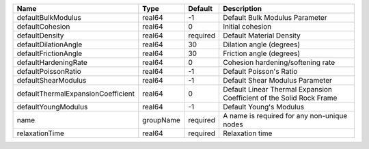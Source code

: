 

================================== ========= ======== ==================================================================== 
Name                               Type      Default  Description                                                          
================================== ========= ======== ==================================================================== 
defaultBulkModulus                 real64    -1       Default Bulk Modulus Parameter                                       
defaultCohesion                    real64    0        Initial cohesion                                                     
defaultDensity                     real64    required Default Material Density                                             
defaultDilationAngle               real64    30       Dilation angle (degrees)                                             
defaultFrictionAngle               real64    30       Friction angle (degrees)                                             
defaultHardeningRate               real64    0        Cohesion hardening/softening rate                                    
defaultPoissonRatio                real64    -1       Default Poisson's Ratio                                              
defaultShearModulus                real64    -1       Default Shear Modulus Parameter                                      
defaultThermalExpansionCoefficient real64    0        Default Linear Thermal Expansion Coefficient of the Solid Rock Frame 
defaultYoungModulus                real64    -1       Default Young's Modulus                                              
name                               groupName required A name is required for any non-unique nodes                          
relaxationTime                     real64    required Relaxation time                                                      
================================== ========= ======== ==================================================================== 


